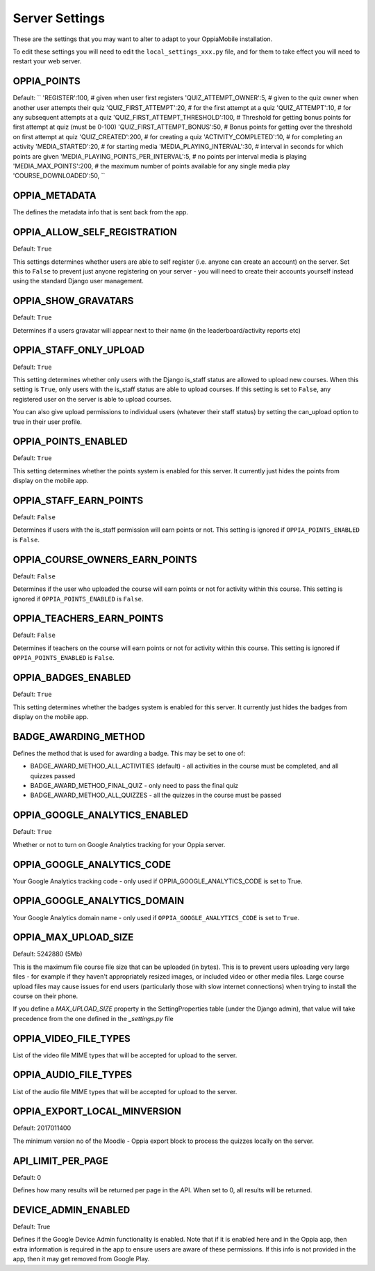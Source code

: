 Server Settings
===============

These are the settings that you may want to alter to adapt to your OppiaMobile 
installation.

To edit these settings you will need to edit the ``local_settings_xxx.py`` file, and
for them to take effect you will need to restart your web server.
 
OPPIA_POINTS
-------------

Default: 
``
'REGISTER':100,                               # given when user first registers
'QUIZ_ATTEMPT_OWNER':5,                     # given to the quiz owner when another user attempts their quiz 
'QUIZ_FIRST_ATTEMPT':20,                    # for the first attempt at a quiz 
'QUIZ_ATTEMPT':10,                          # for any subsequent attempts at a quiz 
'QUIZ_FIRST_ATTEMPT_THRESHOLD':100,         # Threshold for getting bonus points for first attempt at quiz (must be 0-100)
'QUIZ_FIRST_ATTEMPT_BONUS':50,              # Bonus points for getting over the threshold on first attempt at quiz 
'QUIZ_CREATED':200,                         # for creating a quiz
'ACTIVITY_COMPLETED':10,                    # for completing an activity
'MEDIA_STARTED':20,                         # for starting media
'MEDIA_PLAYING_INTERVAL':30,                # interval in seconds for which points are given
'MEDIA_PLAYING_POINTS_PER_INTERVAL':5,      # no points per interval media is playing
'MEDIA_MAX_POINTS':200,                     # the maximum number of points available for any single media play
'COURSE_DOWNLOADED':50, 
``


OPPIA_METADATA
---------------

The defines the metadata info that is sent back from the app.

OPPIA_ALLOW_SELF_REGISTRATION
-----------------------------

Default: ``True``

This settings determines whether users are able to self register (i.e. anyone 
can create an account) on the server. Set this to ``False`` to prevent just 
anyone registering on your server - you will need to create their accounts 
yourself instead using the standard Django user management.


OPPIA_SHOW_GRAVATARS
--------------------------------

Default: ``True``

Determines if a users gravatar will appear next to their name (in the 
leaderboard/activity reports etc)


OPPIA_STAFF_ONLY_UPLOAD
-----------------------

Default: ``True``

This setting determines whether only users with the Django is_staff status are 
allowed to upload new courses. When this setting is ``True``, only users with 
the is_staff status are able to upload courses. If this setting is set to 
``False``, any registered user on the server is able to upload courses.

You can also give upload permissions to individual users (whatever their staff 
status) by setting the can_upload option to true in their user profile.


OPPIA_POINTS_ENABLED
-----------------------

Default: ``True``

This setting determines whether the points system is enabled for this server. It 
currently just hides the points from display on the mobile app.


OPPIA_STAFF_EARN_POINTS
-----------------------

Default: ``False``

Determines if users with the is_staff permission will earn points or not. This 
setting is ignored if ``OPPIA_POINTS_ENABLED`` is ``False``.


OPPIA_COURSE_OWNERS_EARN_POINTS
--------------------------------

Default: ``False``

Determines if the user who uploaded the course will earn points or not for 
activity within this course. This setting is ignored if ``OPPIA_POINTS_ENABLED``
is ``False``.


OPPIA_TEACHERS_EARN_POINTS
--------------------------------

Default: ``False``

Determines if teachers on the course will earn points or not for activity within
this course. This setting is ignored if ``OPPIA_POINTS_ENABLED`` is ``False``.


OPPIA_BADGES_ENABLED
----------------------

Default: ``True``

This setting determines whether the badges system is enabled for this server. It 
currently just hides the badges from display on the mobile app.

BADGE_AWARDING_METHOD
------------------------

Defines the method that is used for awarding a badge. This may be set to one of:

* BADGE_AWARD_METHOD_ALL_ACTIVITIES (default) - all activities in the course must be completed, and all quizzes passed
* BADGE_AWARD_METHOD_FINAL_QUIZ - only need to pass the final quiz
* BADGE_AWARD_METHOD_ALL_QUIZZES - all the quizzes in the course must be passed


OPPIA_GOOGLE_ANALYTICS_ENABLED
------------------------------

Default: ``True``

Whether or not to turn on Google Analytics tracking for your Oppia server.

OPPIA_GOOGLE_ANALYTICS_CODE
---------------------------

Your Google Analytics tracking code - only used if OPPIA_GOOGLE_ANALYTICS_CODE
is set to True.

OPPIA_GOOGLE_ANALYTICS_DOMAIN
-----------------------------

Your Google Analytics domain name - only used if ``OPPIA_GOOGLE_ANALYTICS_CODE`` is 
set to ``True``.


OPPIA_MAX_UPLOAD_SIZE
---------------------

Default: 5242880 (5Mb)

This is the maximum file course file size that can be uploaded (in bytes). This
is to prevent users uploading very large files - for example if they haven't 
appropriately resized images, or included video or other media files. Large 
course upload files may cause issues for end users (particularly those with slow
internet connections) when trying to install the course on their phone.

If you define a `MAX_UPLOAD_SIZE` property in the SettingProperties table (under the Django admin),
that value will take precedence from the one defined in the `_settings.py` file


OPPIA_VIDEO_FILE_TYPES
-----------------------

List of the video file MIME types that will be accepted for upload to the server.

OPPIA_AUDIO_FILE_TYPES
------------------------------

List of the audio file MIME types that will be accepted for upload to the server.

OPPIA_EXPORT_LOCAL_MINVERSION
--------------------------------

Default: 2017011400

The minimum version no of the Moodle - Oppia export block to process the quizzes locally on the server.


API_LIMIT_PER_PAGE
--------------------

Default: 0

Defines how many results will be returned per page in the API. When set to 0, all results will be returned.


DEVICE_ADMIN_ENABLED
-----------------------

Default: True

Defines if the Google Device Admin functionality is enabled. Note that if it is enabled here and in the Oppia app, then 
extra information is required in the app to ensure users are aware of these permissions. If this info is not provided in 
the app, then it may get removed from Google Play.

